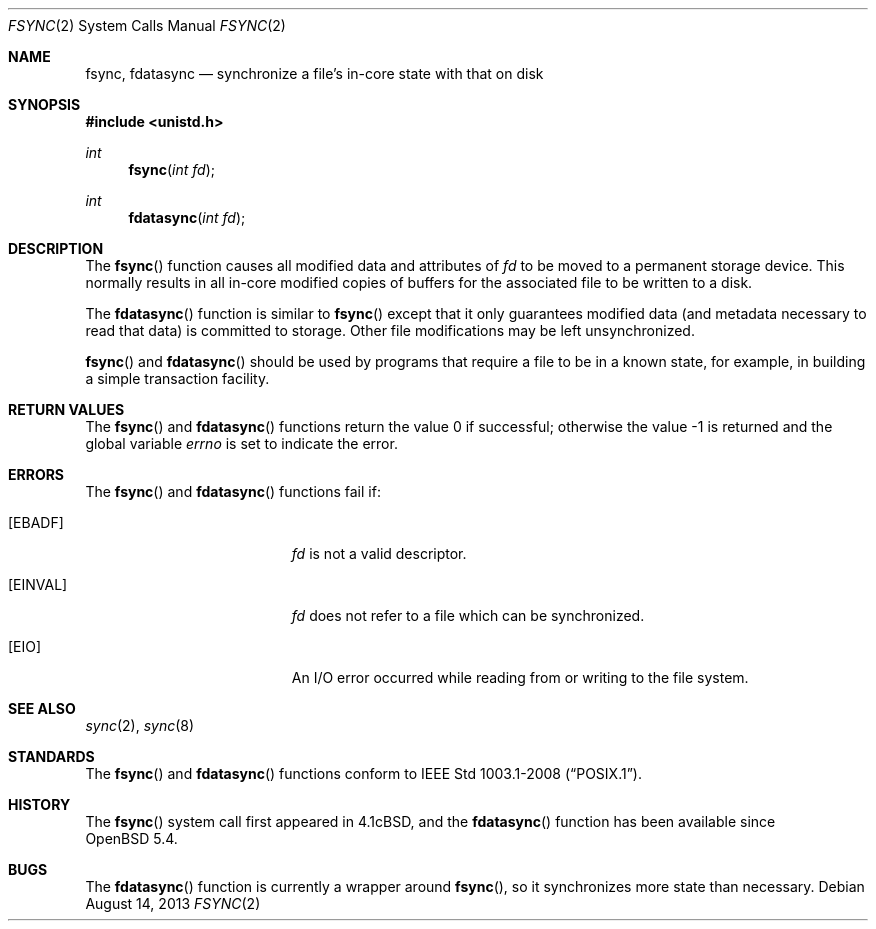 .\"	$OpenBSD: fsync.2,v 1.13 2013/08/14 06:32:28 jmc Exp $
.\"	$NetBSD: fsync.2,v 1.4 1995/02/27 12:32:38 cgd Exp $
.\"
.\" Copyright (c) 1983, 1993
.\"	The Regents of the University of California.  All rights reserved.
.\"
.\" Redistribution and use in source and binary forms, with or without
.\" modification, are permitted provided that the following conditions
.\" are met:
.\" 1. Redistributions of source code must retain the above copyright
.\"    notice, this list of conditions and the following disclaimer.
.\" 2. Redistributions in binary form must reproduce the above copyright
.\"    notice, this list of conditions and the following disclaimer in the
.\"    documentation and/or other materials provided with the distribution.
.\" 3. Neither the name of the University nor the names of its contributors
.\"    may be used to endorse or promote products derived from this software
.\"    without specific prior written permission.
.\"
.\" THIS SOFTWARE IS PROVIDED BY THE REGENTS AND CONTRIBUTORS ``AS IS'' AND
.\" ANY EXPRESS OR IMPLIED WARRANTIES, INCLUDING, BUT NOT LIMITED TO, THE
.\" IMPLIED WARRANTIES OF MERCHANTABILITY AND FITNESS FOR A PARTICULAR PURPOSE
.\" ARE DISCLAIMED.  IN NO EVENT SHALL THE REGENTS OR CONTRIBUTORS BE LIABLE
.\" FOR ANY DIRECT, INDIRECT, INCIDENTAL, SPECIAL, EXEMPLARY, OR CONSEQUENTIAL
.\" DAMAGES (INCLUDING, BUT NOT LIMITED TO, PROCUREMENT OF SUBSTITUTE GOODS
.\" OR SERVICES; LOSS OF USE, DATA, OR PROFITS; OR BUSINESS INTERRUPTION)
.\" HOWEVER CAUSED AND ON ANY THEORY OF LIABILITY, WHETHER IN CONTRACT, STRICT
.\" LIABILITY, OR TORT (INCLUDING NEGLIGENCE OR OTHERWISE) ARISING IN ANY WAY
.\" OUT OF THE USE OF THIS SOFTWARE, EVEN IF ADVISED OF THE POSSIBILITY OF
.\" SUCH DAMAGE.
.\"
.\"     @(#)fsync.2	8.1 (Berkeley) 6/4/93
.\"
.Dd $Mdocdate: August 14 2013 $
.Dt FSYNC 2
.Os
.Sh NAME
.Nm fsync ,
.Nm fdatasync
.Nd synchronize a file's in-core state with that on disk
.Sh SYNOPSIS
.Fd #include <unistd.h>
.Ft int
.Fn fsync "int fd"
.Ft int
.Fn fdatasync "int fd"
.Sh DESCRIPTION
The
.Fn fsync
function causes all modified data and attributes of
.Fa fd
to be moved to a permanent storage device.
This normally results in all in-core modified copies
of buffers for the associated file to be written to a disk.
.Pp
The
.Fn fdatasync
function is similar to
.Fn fsync
except that it only guarantees modified data
.Pq and metadata necessary to read that data
is committed to storage.
Other file modifications may be left unsynchronized.
.Pp
.Fn fsync
and
.Fn fdatasync
should be used by programs that require a file to be in a known state,
for example, in building a simple transaction facility.
.Sh RETURN VALUES
.Rv -std fsync fdatasync
.Sh ERRORS
The
.Fn fsync
and
.Fn fdatasync
functions fail if:
.Bl -tag -width Er
.It Bq Er EBADF
.Fa fd
is not a valid descriptor.
.It Bq Er EINVAL
.Fa fd
does not refer to a file which can be synchronized.
.It Bq Er EIO
An I/O error occurred while reading from or writing to the file system.
.El
.Sh SEE ALSO
.Xr sync 2 ,
.Xr sync 8
.Sh STANDARDS
The
.Fn fsync
and
.Fn fdatasync
functions conform to
.St -p1003.1-2008 .
.Sh HISTORY
The
.Fn fsync
system call first appeared in
.Bx 4.1c ,
and the
.Fn fdatasync
function has been available since
.Ox 5.4 .
.Sh BUGS
The
.Fn fdatasync
function is currently a wrapper around
.Fn fsync ,
so it synchronizes more state than necessary.
